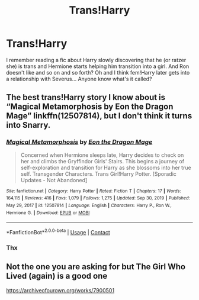 #+TITLE: Trans!Harry

* Trans!Harry
:PROPERTIES:
:Author: juicy_babyfleshlight
:Score: 1
:DateUnix: 1610658280.0
:DateShort: 2021-Jan-15
:FlairText: What's That Fic?
:END:
I remember reading a fic about Harry slowly discovering that he (or ratzer she) is trans and Hermione starts helping him transition into a girl. And Ron doesn't like and so on and so forth? Oh and I think fem!Harry later gets into a relationship with Severus... Anyone know what's it called?


** The best trans!Harry story I know about is “Magical Metamorphosis by Eon the Dragon Mage” linkffn(12507814), but I don't think it turns into Snarry.
:PROPERTIES:
:Author: ceplma
:Score: 4
:DateUnix: 1610659722.0
:DateShort: 2021-Jan-15
:END:

*** [[https://www.fanfiction.net/s/12507814/1/][*/Magical Metamorphosis/*]] by [[https://www.fanfiction.net/u/1195888/Eon-the-Dragon-Mage][/Eon the Dragon Mage/]]

#+begin_quote
  Concerned when Hermione sleeps late, Harry decides to check on her and climbs the Gryffindor Girls' Stairs. This begins a journey of self-exploration and transition for Harry as she blossoms into her true self. Transgender Characters. Trans Girl!Harry Potter. [Sporadic Updates - Not Abandoned]
#+end_quote

^{/Site/:} ^{fanfiction.net} ^{*|*} ^{/Category/:} ^{Harry} ^{Potter} ^{*|*} ^{/Rated/:} ^{Fiction} ^{T} ^{*|*} ^{/Chapters/:} ^{17} ^{*|*} ^{/Words/:} ^{164,115} ^{*|*} ^{/Reviews/:} ^{416} ^{*|*} ^{/Favs/:} ^{1,079} ^{*|*} ^{/Follows/:} ^{1,275} ^{*|*} ^{/Updated/:} ^{Sep} ^{30,} ^{2019} ^{*|*} ^{/Published/:} ^{May} ^{29,} ^{2017} ^{*|*} ^{/id/:} ^{12507814} ^{*|*} ^{/Language/:} ^{English} ^{*|*} ^{/Characters/:} ^{Harry} ^{P.,} ^{Ron} ^{W.,} ^{Hermione} ^{G.} ^{*|*} ^{/Download/:} ^{[[http://www.ff2ebook.com/old/ffn-bot/index.php?id=12507814&source=ff&filetype=epub][EPUB]]} ^{or} ^{[[http://www.ff2ebook.com/old/ffn-bot/index.php?id=12507814&source=ff&filetype=mobi][MOBI]]}

--------------

*FanfictionBot*^{2.0.0-beta} | [[https://github.com/FanfictionBot/reddit-ffn-bot/wiki/Usage][Usage]] | [[https://www.reddit.com/message/compose?to=tusing][Contact]]
:PROPERTIES:
:Author: FanfictionBot
:Score: 1
:DateUnix: 1610659741.0
:DateShort: 2021-Jan-15
:END:


*** Thx
:PROPERTIES:
:Author: juicy_babyfleshlight
:Score: 1
:DateUnix: 1610659890.0
:DateShort: 2021-Jan-15
:END:


** Not the one you are asking for but The Girl Who Lived (again) is a good one

[[https://archiveofourown.org/works/7900501]]
:PROPERTIES:
:Author: Kingsonne
:Score: 2
:DateUnix: 1610665920.0
:DateShort: 2021-Jan-15
:END:
